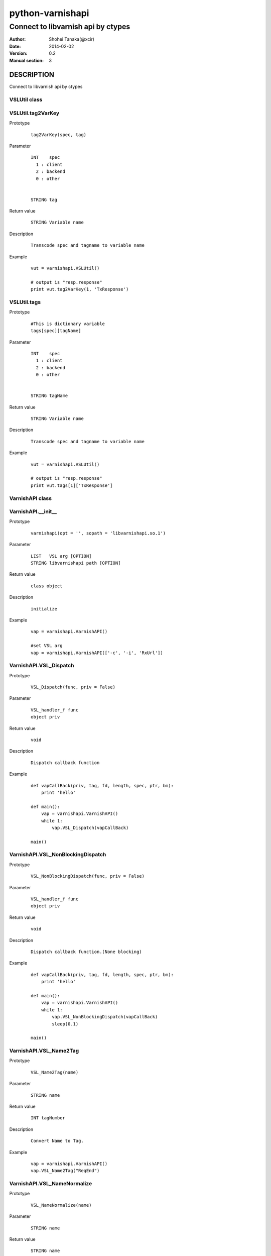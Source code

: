 ==================
python-varnishapi
==================


------------------------------------
Connect to libvarnish api by ctypes
------------------------------------

:Author: Shohei Tanaka(@xcir)
:Date: 2014-02-02
:Version: 0.2
:Manual section: 3



DESCRIPTION
============
Connect to libvarnish api by ctypes


VSLUtil class
---------------------------------------

VSLUtil.tag2VarKey
-------------------

Prototype
        ::

                tag2VarKey(spec, tag)

Parameter
        ::

                INT    spec
                  1 : client
                  2 : backend
                  0 : other
                
                
                STRING tag

Return value
        ::

                STRING Variable name
                

Description
        ::

                Transcode spec and tagname to variable name
Example
        ::

                vut = varnishapi.VSLUtil()

                # output is "resp.response"
                print vut.tag2VarKey(1, 'TxResponse')

VSLUtil.tags
-------------------

Prototype
        ::

                #This is dictionary variable
                tags[spec][tagName]

Parameter
        ::

                INT    spec
                  1 : client
                  2 : backend
                  0 : other
                
                
                STRING tagName

Return value
        ::

                STRING Variable name
                

Description
        ::

                Transcode spec and tagname to variable name
Example
        ::

                vut = varnishapi.VSLUtil()

                # output is "resp.response"
                print vut.tags[1]['TxResponse']



VarnishAPI class
---------------------------------------

VarnishAPI.__init__
-------------------

Prototype
        ::

                varnishapi(opt = '', sopath = 'libvarnishapi.so.1')

Parameter
        ::

                LIST   VSL arg [OPTION]
                STRING libvarnishapi path [OPTION]

Return value
        ::

                class object
                

Description
        ::

                initialize
Example
        ::

                vap = varnishapi.VarnishAPI()
                
                #set VSL arg
                vap = varnishapi.VarnishAPI(['-c', '-i', 'RxUrl'])


VarnishAPI.VSL_Dispatch
-------------------

Prototype
        ::

                VSL_Dispatch(func, priv = False)

Parameter
        ::

                VSL_handler_f func
                object priv

Return value
        ::

                void
                

Description
        ::

                Dispatch callback function
Example
        ::

                def vapCallBack(priv, tag, fd, length, spec, ptr, bm):
                    print 'hello'

                def main():
                    vap = varnishapi.VarnishAPI()
                    while 1:
                        vap.VSL_Dispatch(vapCallBack)
                    
                main()


VarnishAPI.VSL_NonBlockingDispatch
-------------------

Prototype
        ::

                VSL_NonBlockingDispatch(func, priv = False)

Parameter
        ::

                VSL_handler_f func
                object priv

Return value
        ::

                void
                

Description
        ::

                Dispatch callback function.(None blocking)
Example
        ::

                def vapCallBack(priv, tag, fd, length, spec, ptr, bm):
                    print 'hello'

                def main():
                    vap = varnishapi.VarnishAPI()
                    while 1:
                        vap.VSL_NonBlockingDispatch(vapCallBack)
                        sleep(0.1)
                    
                main()


VarnishAPI.VSL_Name2Tag
-------------------

Prototype
        ::

                VSL_Name2Tag(name)

Parameter
        ::

                STRING name

Return value
        ::

                INT tagNumber
                

Description
        ::

                Convert Name to Tag.
Example
        ::

                    vap = varnishapi.VarnishAPI()
                    vap.VSL_Name2Tag("ReqEnd")

VarnishAPI.VSL_NameNormalize
-------------------

Prototype
        ::

                VSL_NameNormalize(name)

Parameter
        ::

                STRING name

Return value
        ::

                STRING name
                

Description
        ::

                Normalize to name
Example
        ::

                    vap = varnishapi.VarnishAPI()
                    # output is ReqEnd
                    print vap.VSL_NameNormalize("rEqeNd")

VarnishAPI.normalizeDic
-------------------

Prototype
        ::

                normalizeDic(priv, tag, fd, length, spec, ptr, bm)

Parameter
        ::

                c_void_p    priv
                c_int       tag
                c_uint      fd
                c_uint      length
                c_uint      spec
                c_char_p    ptr
                c_ulonglong bm

Return value
        ::

                DICT data
                

Description
        ::

                Process to callback data.
Example
        ::

                class sample:
                   def vapCallBack(self, priv, tag, fd, length, spec, ptr, bm):
                       r = self.vap.normalizeDic(priv, tag, fd, length, spec, ptr, bm)
                       print r['fd']
                       print r['type']
                       print r['typeName']
                       print r['tag']
                       print r['msg']
                
                
                   def main(self):
                       self.vap = varnishapi.VarnishAPI('', '/usr/lib64/libvarnishapi.so.1')
                       while 1:
                           self.vap.VSL_NonBlockingDispatch(self.vapCallBack)
                           time.sleep(0.1)
                
                cl=sample()
                cl.main()

HISTORY
===========

Version 0.2: Support VSL_Arg

Version 0.1: First version



